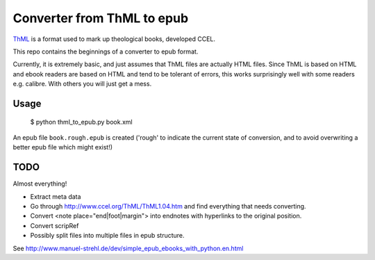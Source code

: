 Converter from ThML to epub
===========================

`ThML <http://www.ccel.org/ThML/>`_ is a format used to mark up theological
books, developed CCEL.

This repo contains the beginnings of a converter to epub format.

Currently, it is extremely basic, and just assumes that ThML files are
actually HTML files.  Since ThML is based on HTML and ebook readers are
based on HTML and tend to be tolerant of errors, this works surprisingly
well with some readers e.g. calibre. With others you will just get a mess.

Usage
~~~~~

    $ python thml_to_epub.py book.xml

An epub file ``book.rough.epub`` is created ('rough' to indicate the current
state of conversion, and to avoid overwriting a better epub file which might
exist!)


TODO
~~~~

Almost everything!

* Extract meta data
* Go through http://www.ccel.org/ThML/ThML1.04.htm and find everything that
  needs converting.
* Convert <note place="end|foot|margin"> into endnotes with hyperlinks to the
  original position.
* Convert scripRef
* Possibly split files into multiple files in epub structure.

See http://www.manuel-strehl.de/dev/simple_epub_ebooks_with_python.en.html

